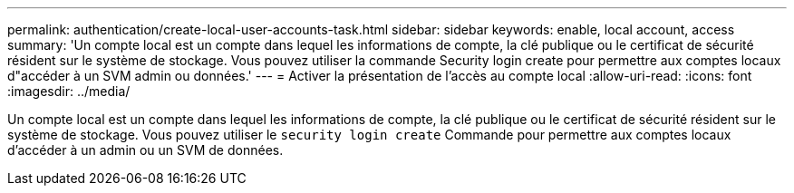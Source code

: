 ---
permalink: authentication/create-local-user-accounts-task.html 
sidebar: sidebar 
keywords: enable, local account, access 
summary: 'Un compte local est un compte dans lequel les informations de compte, la clé publique ou le certificat de sécurité résident sur le système de stockage. Vous pouvez utiliser la commande Security login create pour permettre aux comptes locaux d"accéder à un SVM admin ou données.' 
---
= Activer la présentation de l'accès au compte local
:allow-uri-read: 
:icons: font
:imagesdir: ../media/


[role="lead"]
Un compte local est un compte dans lequel les informations de compte, la clé publique ou le certificat de sécurité résident sur le système de stockage. Vous pouvez utiliser le `security login create` Commande pour permettre aux comptes locaux d'accéder à un admin ou un SVM de données.
